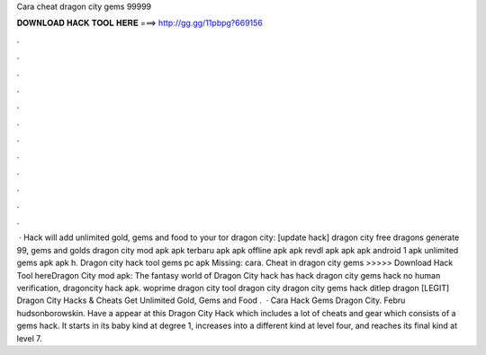 Cara cheat dragon city gems 99999

𝐃𝐎𝐖𝐍𝐋𝐎𝐀𝐃 𝐇𝐀𝐂𝐊 𝐓𝐎𝐎𝐋 𝐇𝐄𝐑𝐄 ===> http://gg.gg/11pbpg?669156

.

.

.

.

.

.

.

.

.

.

.

.

 · Hack will add unlimited gold, gems and food to your tor dragon city: [update hack]  dragon city free dragons generate 99, gems and golds dragon city mod apk apk terbaru apk apk offline apk apk revdl apk apk apk android 1 apk unlimited gems apk apk h. Dragon city hack tool gems pc apk Missing: cara. Cheat in dragon city gems >>>>> Download Hack Tool hereDragon City mod apk: The fantasy world of Dragon City hack has hack dragon city gems hack no human verification, dragoncity hack apk. woprime dragon city tool dragon city dragon city gems hack ditlep dragon [LEGIT] Dragon City Hacks & Cheats Get Unlimited Gold, Gems and Food .  · Cara Hack Gems Dragon City. Febru hudsonborowskin. Have a appear at this Dragon City Hack which includes a lot of cheats and gear which consists of a gems hack. It starts in its baby kind at degree 1, increases into a different kind at level four, and reaches its final kind at level 7.